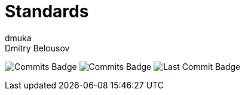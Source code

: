 = Standards
dmuka; Dmitry Belousov
:toc:

image:https://img.shields.io/github/commit-activity/t/dmuka/standards[GitHub commits, alt="Commits Badge"]
image:https://img.shields.io/github/commit-activity/m/dmuka/standards[GitHub commits, alt="Commits Badge"]
image:https://img.shields.io/github/last-commit/dmuka/standards[GitHub last commit, alt="Last Commit Badge"]